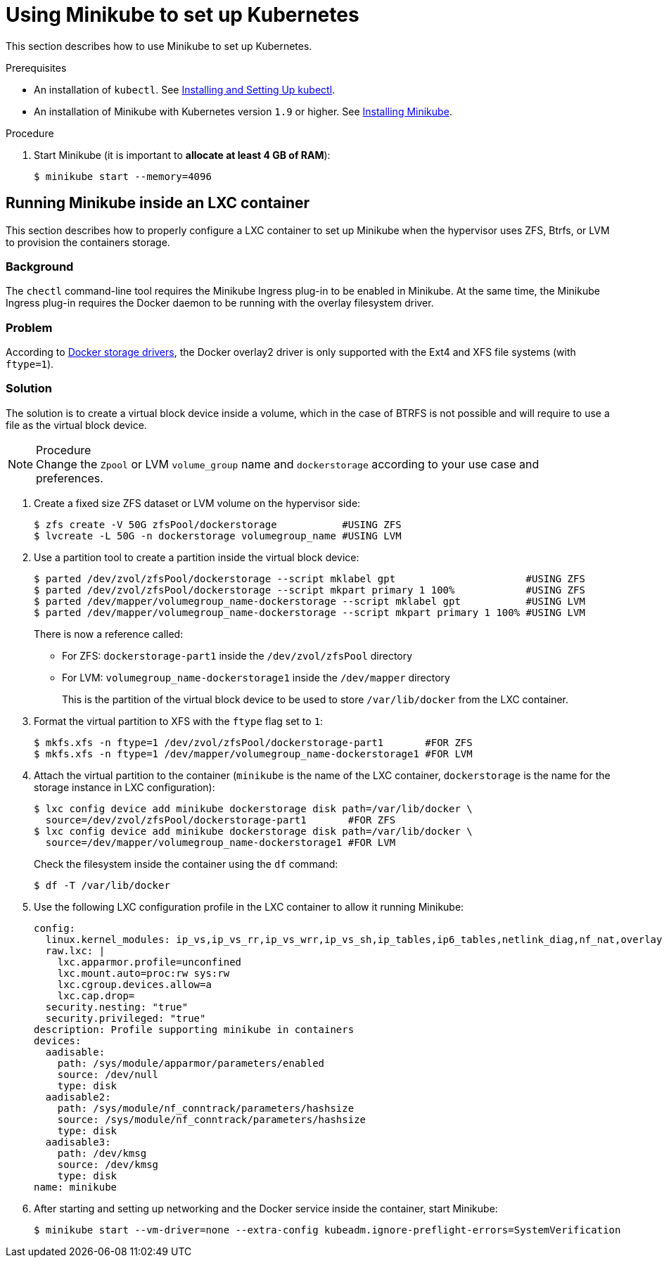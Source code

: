 [id="using-minikube-to-set-up-kubernetes_{context}"]
= Using Minikube to set up Kubernetes

This section describes how to use Minikube to set up Kubernetes.

.Prerequisites

* An installation of `kubectl`. See link:https://kubernetes.io/docs/tasks/tools/install-kubectl/[Installing and Setting Up kubectl].

* An installation of Minikube with Kubernetes version `1.9` or higher. See link:https://kubernetes.io/docs/tasks/tools/install-minikube/[Installing Minikube].

.Procedure

. Start Minikube (it is important to *allocate at least 4 GB of RAM*):
+
----
$ minikube start --memory=4096
----

== Running Minikube inside an LXC container

This section describes how to properly configure a LXC container to set up Minikube when the hypervisor uses ZFS, Btrfs, or LVM to provision the containers storage.

[discrete]
=== Background
The `chectl` command-line tool requires the Minikube Ingress plug-in to be enabled in Minikube. At the same time, the Minikube Ingress plug-in requires the Docker daemon to be running with the overlay filesystem driver. 

[discrete]
=== Problem
According to link:https://docs.docker.com/storage/storagedriver/select-storage-driver/[Docker storage drivers], the Docker overlay2 driver is only supported with the Ext4 and XFS file systems (with `ftype=1`).

[discrete]
=== Solution
The solution is to create a virtual block device inside a volume, which in the case of BTRFS is not possible and will require to use a file as the virtual block device.

.Procedure

NOTE: Change the `Zpool` or LVM `volume_group` name and `dockerstorage` according to your use case and preferences.

. Create a fixed size ZFS dataset or LVM volume on the hypervisor side:
+
----
$ zfs create -V 50G zfsPool/dockerstorage           #USING ZFS
$ lvcreate -L 50G -n dockerstorage volumegroup_name #USING LVM
----

. Use a partition tool to create a partition inside the virtual block device:
+
----
$ parted /dev/zvol/zfsPool/dockerstorage --script mklabel gpt                      #USING ZFS
$ parted /dev/zvol/zfsPool/dockerstorage --script mkpart primary 1 100%            #USING ZFS
$ parted /dev/mapper/volumegroup_name-dockerstorage --script mklabel gpt           #USING LVM
$ parted /dev/mapper/volumegroup_name-dockerstorage --script mkpart primary 1 100% #USING LVM
----
+
There is now a reference called:
+
* For ZFS: `dockerstorage-part1` inside the `/dev/zvol/zfsPool` directory
* For LVM: `volumegroup_name-dockerstorage1` inside the `/dev/mapper` directory
+
This is the partition of the virtual block device to be used to store `/var/lib/docker` from the LXC container.

. Format the virtual partition to XFS with the `ftype` flag set to `1`:
+
----
$ mkfs.xfs -n ftype=1 /dev/zvol/zfsPool/dockerstorage-part1       #FOR ZFS
$ mkfs.xfs -n ftype=1 /dev/mapper/volumegroup_name-dockerstorage1 #FOR LVM
----

. Attach the virtual partition to the container (`minikube` is the name of the LXC container, `dockerstorage` is the name for the storage instance in LXC configuration):
+
----
$ lxc config device add minikube dockerstorage disk path=/var/lib/docker \
  source=/dev/zvol/zfsPool/dockerstorage-part1       #FOR ZFS
$ lxc config device add minikube dockerstorage disk path=/var/lib/docker \
  source=/dev/mapper/volumegroup_name-dockerstorage1 #FOR LVM
----
+
Check the filesystem inside the container using the `df` command:
+
----
$ df -T /var/lib/docker
----

. Use the following LXC configuration profile in the LXC container to allow it running Minikube:
+
----
config:
  linux.kernel_modules: ip_vs,ip_vs_rr,ip_vs_wrr,ip_vs_sh,ip_tables,ip6_tables,netlink_diag,nf_nat,overlay,br_netfilter
  raw.lxc: |
    lxc.apparmor.profile=unconfined
    lxc.mount.auto=proc:rw sys:rw
    lxc.cgroup.devices.allow=a
    lxc.cap.drop=
  security.nesting: "true"
  security.privileged: "true"
description: Profile supporting minikube in containers
devices:
  aadisable:
    path: /sys/module/apparmor/parameters/enabled
    source: /dev/null
    type: disk
  aadisable2:
    path: /sys/module/nf_conntrack/parameters/hashsize
    source: /sys/module/nf_conntrack/parameters/hashsize
    type: disk
  aadisable3:
    path: /dev/kmsg
    source: /dev/kmsg
    type: disk
name: minikube
----

. After starting and setting up networking and the Docker service inside the container, start Minikube:
+
----
$ minikube start --vm-driver=none --extra-config kubeadm.ignore-preflight-errors=SystemVerification 
----
